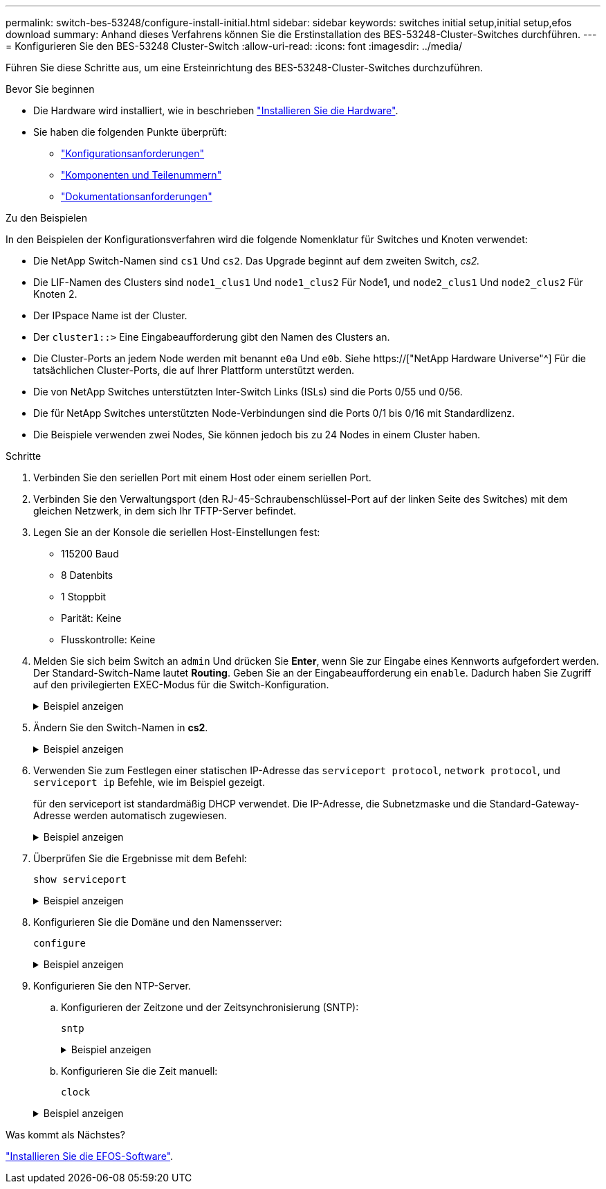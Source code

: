 ---
permalink: switch-bes-53248/configure-install-initial.html 
sidebar: sidebar 
keywords: switches initial setup,initial setup,efos download 
summary: Anhand dieses Verfahrens können Sie die Erstinstallation des BES-53248-Cluster-Switches durchführen. 
---
= Konfigurieren Sie den BES-53248 Cluster-Switch
:allow-uri-read: 
:icons: font
:imagesdir: ../media/


[role="lead"]
Führen Sie diese Schritte aus, um eine Ersteinrichtung des BES-53248-Cluster-Switches durchzuführen.

.Bevor Sie beginnen
* Die Hardware wird installiert, wie in beschrieben link:install-hardware-bes53248.html["Installieren Sie die Hardware"].
* Sie haben die folgenden Punkte überprüft:
+
** link:configure-reqs-bes53248.html["Konfigurationsanforderungen"]
** link:components-bes53248.html["Komponenten und Teilenummern"]
** link:required-documentation-bes53248.html["Dokumentationsanforderungen"]




.Zu den Beispielen
In den Beispielen der Konfigurationsverfahren wird die folgende Nomenklatur für Switches und Knoten verwendet:

* Die NetApp Switch-Namen sind `cs1` Und `cs2`. Das Upgrade beginnt auf dem zweiten Switch, _cs2._
* Die LIF-Namen des Clusters sind `node1_clus1` Und `node1_clus2` Für Node1, und `node2_clus1` Und `node2_clus2` Für Knoten 2.
* Der IPspace Name ist der Cluster.
* Der `cluster1::>` Eine Eingabeaufforderung gibt den Namen des Clusters an.
* Die Cluster-Ports an jedem Node werden mit benannt `e0a` Und `e0b`. Siehe https://["NetApp Hardware Universe"^] Für die tatsächlichen Cluster-Ports, die auf Ihrer Plattform unterstützt werden.
* Die von NetApp Switches unterstützten Inter-Switch Links (ISLs) sind die Ports 0/55 und 0/56.
* Die für NetApp Switches unterstützten Node-Verbindungen sind die Ports 0/1 bis 0/16 mit Standardlizenz.
* Die Beispiele verwenden zwei Nodes, Sie können jedoch bis zu 24 Nodes in einem Cluster haben.


.Schritte
. Verbinden Sie den seriellen Port mit einem Host oder einem seriellen Port.
. Verbinden Sie den Verwaltungsport (den RJ-45-Schraubenschlüssel-Port auf der linken Seite des Switches) mit dem gleichen Netzwerk, in dem sich Ihr TFTP-Server befindet.
. Legen Sie an der Konsole die seriellen Host-Einstellungen fest:
+
** 115200 Baud
** 8 Datenbits
** 1 Stoppbit
** Parität: Keine
** Flusskontrolle: Keine


. Melden Sie sich beim Switch an `admin` Und drücken Sie *Enter*, wenn Sie zur Eingabe eines Kennworts aufgefordert werden. Der Standard-Switch-Name lautet *Routing*. Geben Sie an der Eingabeaufforderung ein `enable`. Dadurch haben Sie Zugriff auf den privilegierten EXEC-Modus für die Switch-Konfiguration.
+
.Beispiel anzeigen
[%collapsible]
====
[listing, subs="+quotes"]
----
User: *admin*
Password:
(Routing)> *enable*
Password:
(Routing)#
----
====
. Ändern Sie den Switch-Namen in *cs2*.
+
.Beispiel anzeigen
[%collapsible]
====
[listing, subs="+quotes"]
----
(Routing)# *hostname cs2*
(cs2)#
----
====
. Verwenden Sie zum Festlegen einer statischen IP-Adresse das `serviceport protocol`, `network protocol`, und `serviceport ip` Befehle, wie im Beispiel gezeigt.
+
für den serviceport ist standardmäßig DHCP verwendet. Die IP-Adresse, die Subnetzmaske und die Standard-Gateway-Adresse werden automatisch zugewiesen.

+
.Beispiel anzeigen
[%collapsible]
====
[listing, subs="+quotes"]
----
(cs2)# *serviceport protocol none*
(cs2)# *network protocol none*
(cs2)# *serviceport ip ipaddr netmask gateway*
----
====
. Überprüfen Sie die Ergebnisse mit dem Befehl:
+
`show serviceport`

+
.Beispiel anzeigen
[%collapsible]
====
[listing, subs="+quotes"]
----
(cs2)# *show serviceport*
Interface Status............................... Up
IP Address..................................... 172.19.2.2
Subnet Mask.................................... 255.255.255.0
Default Gateway................................ 172.19.2.254
IPv6 Administrative Mode....................... Enabled
IPv6 Prefix is ................................ fe80::dac4:97ff:fe71:123c/64
IPv6 Default Router............................ fe80::20b:45ff:fea9:5dc0
Configured IPv4 Protocol....................... DHCP
Configured IPv6 Protocol....................... None
IPv6 AutoConfig Mode........................... Disabled
Burned In MAC Address.......................... D8:C4:97:71:12:3C
----
====
. Konfigurieren Sie die Domäne und den Namensserver:
+
`configure`

+
.Beispiel anzeigen
[%collapsible]
====
[listing, subs="+quotes"]
----
(cs2)# *configure*
(cs2) (Config)# *ip domain name company.com*
(cs2) (Config)# *ip name server 10.10.99.1 10.10.99.2*
(cs2) (Config)# *exit*
(cs2) (Config)#
----
====
. Konfigurieren Sie den NTP-Server.
+
.. Konfigurieren der Zeitzone und der Zeitsynchronisierung (SNTP):
+
`sntp`

+
.Beispiel anzeigen
[%collapsible]
====
[listing, subs="+quotes"]
----
(cs2)#
(cs2) (Config)# *sntp client mode unicast*
(cs2) (Config)# *sntp server 10.99.99.5*
(cs2) (Config)# *clock timezone -7*
(cs2) (Config)# *exit*
(cs2) (Config)#
----
====
.. Konfigurieren Sie die Zeit manuell:
+
`clock`

+
.Beispiel anzeigen
[%collapsible]
====
[listing, subs="+quotes"]
----
(cs2)# *config*
(cs2) (Config)# *no sntp client mode*
(cs2) (Config)# *clock summer-time recurring 1 sun mar 02:00 1 sun nov 02:00 offset 60 zone EST*
(cs2) (Config)# *clock timezone -5 zone EST*
(cs2) (Config)# *clock set 07:00:00
(cs2) (Config)# *clock set 10/20/2020*

(cs2) (Config)# *show clock*

07:00:11 EST(UTC-5:00) Oct 20 2020
No time source

(cs2) (Config)# *exit*

(cs2)# *write memory*

This operation may take a few minutes.
Management interfaces will not be available during this time.

Are you sure you want to save? (y/n) *y*

Config file 'startup-config' created successfully.

Configuration Saved!
----
====




.Was kommt als Nächstes?
link:configure-efos-software.html["Installieren Sie die EFOS-Software"].
